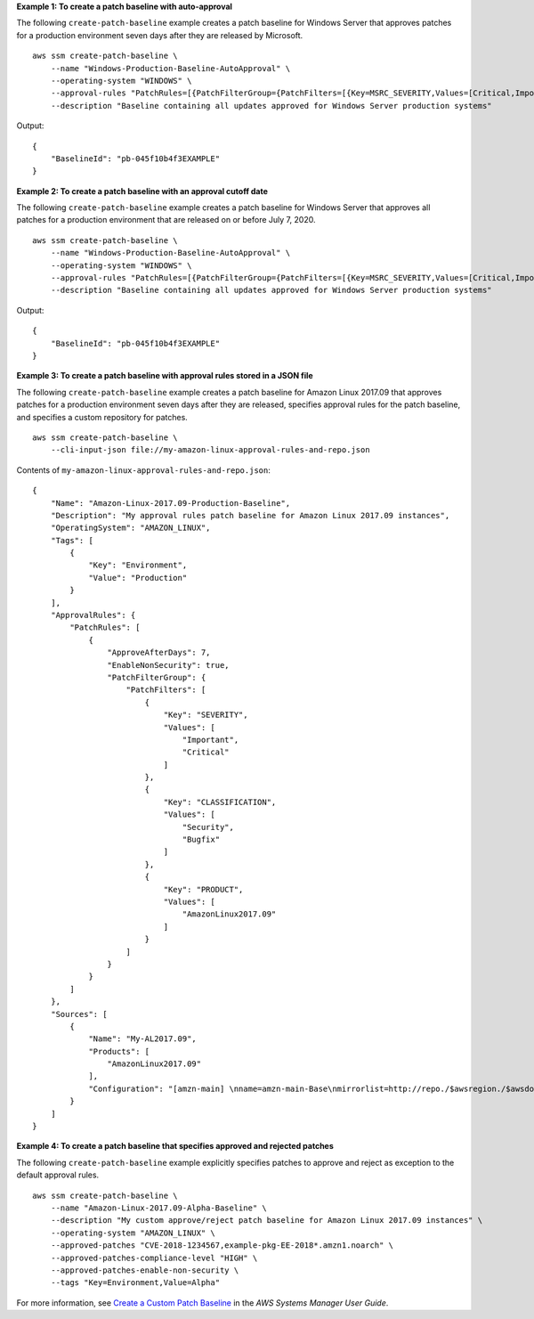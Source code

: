 **Example 1: To create a patch baseline with auto-approval**

The following ``create-patch-baseline`` example creates a patch baseline for Windows Server that approves patches for a production environment seven days after they are released by Microsoft. ::

    aws ssm create-patch-baseline \
        --name "Windows-Production-Baseline-AutoApproval" \
        --operating-system "WINDOWS" \
        --approval-rules "PatchRules=[{PatchFilterGroup={PatchFilters=[{Key=MSRC_SEVERITY,Values=[Critical,Important,Moderate]},{Key=CLASSIFICATION,Values=[SecurityUpdates,Updates,UpdateRollups,CriticalUpdates]}]},ApproveAfterDays=7}]" \
        --description "Baseline containing all updates approved for Windows Server production systems"

Output::

    {
        "BaselineId": "pb-045f10b4f3EXAMPLE"
    }
 
**Example 2: To create a patch baseline with an approval cutoff date**

The following ``create-patch-baseline`` example creates a patch baseline for Windows Server that approves all patches for a production environment that are released on or before July 7, 2020. ::

    aws ssm create-patch-baseline \
        --name "Windows-Production-Baseline-AutoApproval" \
        --operating-system "WINDOWS" \
        --approval-rules "PatchRules=[{PatchFilterGroup={PatchFilters=[{Key=MSRC_SEVERITY,Values=[Critical,Important,Moderate]},{Key=CLASSIFICATION,Values=[SecurityUpdates,Updates,UpdateRollups,CriticalUpdates]}]},ApproveUntilDate=2020-07-07}]" \
        --description "Baseline containing all updates approved for Windows Server production systems"

Output::

    {
        "BaselineId": "pb-045f10b4f3EXAMPLE"
    }

**Example 3: To create a patch baseline with approval rules stored in a JSON file**

The following ``create-patch-baseline`` example creates a patch baseline for Amazon Linux 2017.09 that approves patches for a production environment seven days after they are released, specifies approval rules for the patch baseline, and specifies a custom repository for patches.  ::

    aws ssm create-patch-baseline \
        --cli-input-json file://my-amazon-linux-approval-rules-and-repo.json 

Contents of ``my-amazon-linux-approval-rules-and-repo.json``::

    {
        "Name": "Amazon-Linux-2017.09-Production-Baseline",
        "Description": "My approval rules patch baseline for Amazon Linux 2017.09 instances",
        "OperatingSystem": "AMAZON_LINUX",
        "Tags": [
            {
                "Key": "Environment",
                "Value": "Production"
            }
        ],
        "ApprovalRules": {
            "PatchRules": [
                {
                    "ApproveAfterDays": 7,
                    "EnableNonSecurity": true,
                    "PatchFilterGroup": {
                        "PatchFilters": [
                            {
                                "Key": "SEVERITY",
                                "Values": [
                                    "Important",
                                    "Critical"
                                ]
                            },
                            {
                                "Key": "CLASSIFICATION",
                                "Values": [
                                    "Security",
                                    "Bugfix"
                                ]
                            },
                            {
                                "Key": "PRODUCT",
                                "Values": [
                                    "AmazonLinux2017.09"
                                ]
                            }
                        ]
                    }
                }
            ]
        },
        "Sources": [
            {
                "Name": "My-AL2017.09",
                "Products": [
                    "AmazonLinux2017.09"
                ],
                "Configuration": "[amzn-main] \nname=amzn-main-Base\nmirrorlist=http://repo./$awsregion./$awsdomain//$releasever/main/mirror.list //nmirrorlist_expire=300//nmetadata_expire=300 \npriority=10 \nfailovermethod=priority \nfastestmirror_enabled=0 \ngpgcheck=1 \ngpgkey=file:///etc/pki/rpm-gpg/RPM-GPG-KEY-amazon-ga \nenabled=1 \nretries=3 \ntimeout=5\nreport_instanceid=yes"
            }
        ]
    }

**Example 4: To create a patch baseline that specifies approved and rejected patches**

The following ``create-patch-baseline`` example explicitly specifies patches to approve and reject as exception to the default approval rules. ::

    aws ssm create-patch-baseline \
        --name "Amazon-Linux-2017.09-Alpha-Baseline" \
        --description "My custom approve/reject patch baseline for Amazon Linux 2017.09 instances" \
        --operating-system "AMAZON_LINUX" \
        --approved-patches "CVE-2018-1234567,example-pkg-EE-2018*.amzn1.noarch" \
        --approved-patches-compliance-level "HIGH" \
        --approved-patches-enable-non-security \
        --tags "Key=Environment,Value=Alpha" 
      
For more information, see `Create a Custom Patch Baseline <https://docs.aws.amazon.com/systems-manager/latest/userguide/sysman-patch-baseline-console.html>`__ in the *AWS Systems Manager User Guide*.
